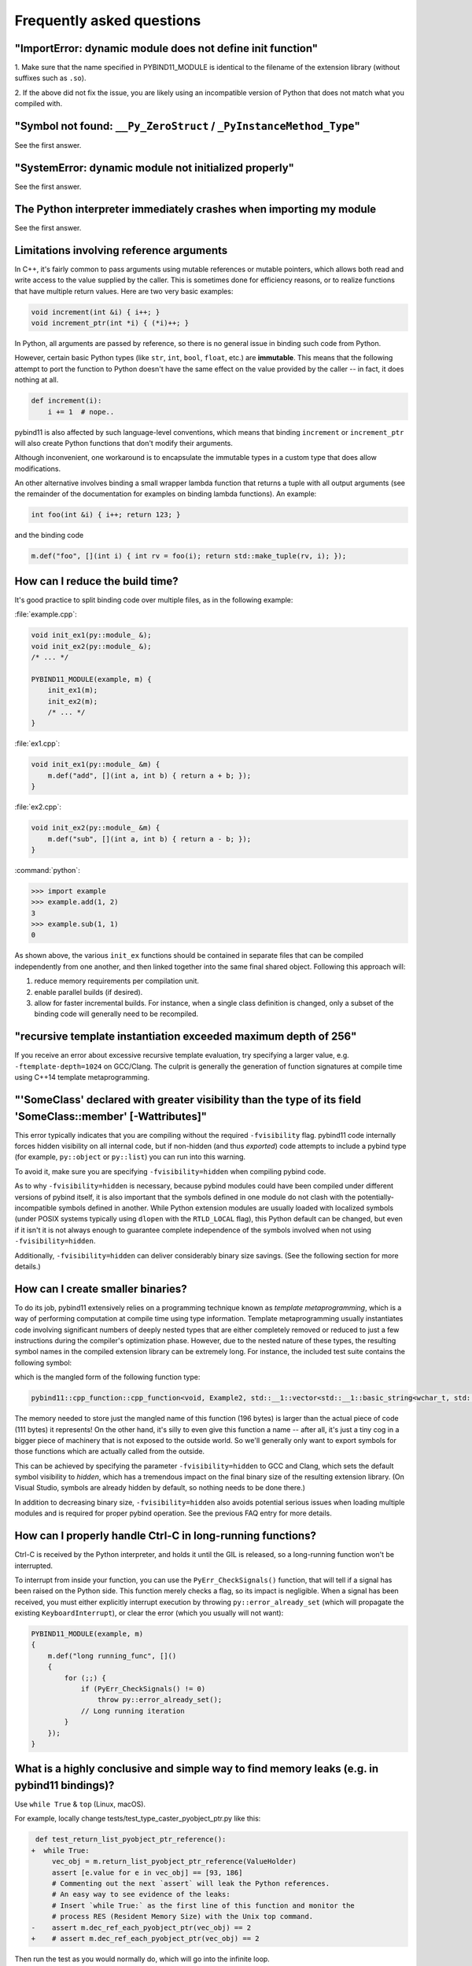 Frequently asked questions
##########################

"ImportError: dynamic module does not define init function"
===========================================================

1. Make sure that the name specified in PYBIND11_MODULE is identical to the
filename of the extension library (without suffixes such as ``.so``).

2. If the above did not fix the issue, you are likely using an incompatible
version of Python that does not match what you compiled with.

"Symbol not found: ``__Py_ZeroStruct`` / ``_PyInstanceMethod_Type``"
========================================================================

See the first answer.

"SystemError: dynamic module not initialized properly"
======================================================

See the first answer.

The Python interpreter immediately crashes when importing my module
===================================================================

See the first answer.

.. _faq_reference_arguments:

Limitations involving reference arguments
=========================================

In C++, it's fairly common to pass arguments using mutable references or
mutable pointers, which allows both read and write access to the value
supplied by the caller. This is sometimes done for efficiency reasons, or to
realize functions that have multiple return values. Here are two very basic
examples:

.. code-block:: cpp

    void increment(int &i) { i++; }
    void increment_ptr(int *i) { (*i)++; }

In Python, all arguments are passed by reference, so there is no general
issue in binding such code from Python.

However, certain basic Python types (like ``str``, ``int``, ``bool``,
``float``, etc.) are **immutable**. This means that the following attempt
to port the function to Python doesn't have the same effect on the value
provided by the caller -- in fact, it does nothing at all.

.. code-block:: python

    def increment(i):
        i += 1  # nope..

pybind11 is also affected by such language-level conventions, which means that
binding ``increment`` or ``increment_ptr`` will also create Python functions
that don't modify their arguments.

Although inconvenient, one workaround is to encapsulate the immutable types in
a custom type that does allow modifications.

An other alternative involves binding a small wrapper lambda function that
returns a tuple with all output arguments (see the remainder of the
documentation for examples on binding lambda functions). An example:

.. code-block:: cpp

    int foo(int &i) { i++; return 123; }

and the binding code

.. code-block:: cpp

   m.def("foo", [](int i) { int rv = foo(i); return std::make_tuple(rv, i); });


How can I reduce the build time?
================================

It's good practice to split binding code over multiple files, as in the
following example:

:file:`example.cpp`:

.. code-block:: cpp

    void init_ex1(py::module_ &);
    void init_ex2(py::module_ &);
    /* ... */

    PYBIND11_MODULE(example, m) {
        init_ex1(m);
        init_ex2(m);
        /* ... */
    }

:file:`ex1.cpp`:

.. code-block:: cpp

    void init_ex1(py::module_ &m) {
        m.def("add", [](int a, int b) { return a + b; });
    }

:file:`ex2.cpp`:

.. code-block:: cpp

    void init_ex2(py::module_ &m) {
        m.def("sub", [](int a, int b) { return a - b; });
    }

:command:`python`:

.. code-block:: pycon

    >>> import example
    >>> example.add(1, 2)
    3
    >>> example.sub(1, 1)
    0

As shown above, the various ``init_ex`` functions should be contained in
separate files that can be compiled independently from one another, and then
linked together into the same final shared object.  Following this approach
will:

1. reduce memory requirements per compilation unit.

2. enable parallel builds (if desired).

3. allow for faster incremental builds. For instance, when a single class
   definition is changed, only a subset of the binding code will generally need
   to be recompiled.

"recursive template instantiation exceeded maximum depth of 256"
================================================================

If you receive an error about excessive recursive template evaluation, try
specifying a larger value, e.g. ``-ftemplate-depth=1024`` on GCC/Clang. The
culprit is generally the generation of function signatures at compile time
using C++14 template metaprogramming.

.. _`faq:hidden_visibility`:

"'SomeClass' declared with greater visibility than the type of its field 'SomeClass::member' [-Wattributes]"
============================================================================================================

This error typically indicates that you are compiling without the required
``-fvisibility`` flag.  pybind11 code internally forces hidden visibility on
all internal code, but if non-hidden (and thus *exported*) code attempts to
include a pybind type (for example, ``py::object`` or ``py::list``) you can run
into this warning.

To avoid it, make sure you are specifying ``-fvisibility=hidden`` when
compiling pybind code.

As to why ``-fvisibility=hidden`` is necessary, because pybind modules could
have been compiled under different versions of pybind itself, it is also
important that the symbols defined in one module do not clash with the
potentially-incompatible symbols defined in another.  While Python extension
modules are usually loaded with localized symbols (under POSIX systems
typically using ``dlopen`` with the ``RTLD_LOCAL`` flag), this Python default
can be changed, but even if it isn't it is not always enough to guarantee
complete independence of the symbols involved when not using
``-fvisibility=hidden``.

Additionally, ``-fvisibility=hidden`` can deliver considerably binary size
savings. (See the following section for more details.)


.. _`faq:symhidden`:

How can I create smaller binaries?
==================================

To do its job, pybind11 extensively relies on a programming technique known as
*template metaprogramming*, which is a way of performing computation at compile
time using type information. Template metaprogramming usually instantiates code
involving significant numbers of deeply nested types that are either completely
removed or reduced to just a few instructions during the compiler's optimization
phase. However, due to the nested nature of these types, the resulting symbol
names in the compiled extension library can be extremely long. For instance,
the included test suite contains the following symbol:

.. only:: html

    .. code-block:: none

        _​_​Z​N​8​p​y​b​i​n​d​1​1​1​2​c​p​p​_​f​u​n​c​t​i​o​n​C​1​I​v​8​E​x​a​m​p​l​e​2​J​R​N​S​t​3​_​_​1​6​v​e​c​t​o​r​I​N​S​3​_​1​2​b​a​s​i​c​_​s​t​r​i​n​g​I​w​N​S​3​_​1​1​c​h​a​r​_​t​r​a​i​t​s​I​w​E​E​N​S​3​_​9​a​l​l​o​c​a​t​o​r​I​w​E​E​E​E​N​S​8​_​I​S​A​_​E​E​E​E​E​J​N​S​_​4​n​a​m​e​E​N​S​_​7​s​i​b​l​i​n​g​E​N​S​_​9​i​s​_​m​e​t​h​o​d​E​A​2​8​_​c​E​E​E​M​T​0​_​F​T​_​D​p​T​1​_​E​D​p​R​K​T​2​_

.. only:: not html

    .. code-block:: cpp

        __ZN8pybind1112cpp_functionC1Iv8Example2JRNSt3__16vectorINS3_12basic_stringIwNS3_11char_traitsIwEENS3_9allocatorIwEEEENS8_ISA_EEEEEJNS_4nameENS_7siblingENS_9is_methodEA28_cEEEMT0_FT_DpT1_EDpRKT2_

which is the mangled form of the following function type:

.. code-block:: cpp

    pybind11::cpp_function::cpp_function<void, Example2, std::__1::vector<std::__1::basic_string<wchar_t, std::__1::char_traits<wchar_t>, std::__1::allocator<wchar_t> >, std::__1::allocator<std::__1::basic_string<wchar_t, std::__1::char_traits<wchar_t>, std::__1::allocator<wchar_t> > > >&, pybind11::name, pybind11::sibling, pybind11::is_method, char [28]>(void (Example2::*)(std::__1::vector<std::__1::basic_string<wchar_t, std::__1::char_traits<wchar_t>, std::__1::allocator<wchar_t> >, std::__1::allocator<std::__1::basic_string<wchar_t, std::__1::char_traits<wchar_t>, std::__1::allocator<wchar_t> > > >&), pybind11::name const&, pybind11::sibling const&, pybind11::is_method const&, char const (&) [28])

The memory needed to store just the mangled name of this function (196 bytes)
is larger than the actual piece of code (111 bytes) it represents! On the other
hand, it's silly to even give this function a name -- after all, it's just a
tiny cog in a bigger piece of machinery that is not exposed to the outside
world. So we'll generally only want to export symbols for those functions which
are actually called from the outside.

This can be achieved by specifying the parameter ``-fvisibility=hidden`` to GCC
and Clang, which sets the default symbol visibility to *hidden*, which has a
tremendous impact on the final binary size of the resulting extension library.
(On Visual Studio, symbols are already hidden by default, so nothing needs to
be done there.)

In addition to decreasing binary size, ``-fvisibility=hidden`` also avoids
potential serious issues when loading multiple modules and is required for
proper pybind operation.  See the previous FAQ entry for more details.

How can I properly handle Ctrl-C in long-running functions?
===========================================================

Ctrl-C is received by the Python interpreter, and holds it until the GIL
is released, so a long-running function won't be interrupted.

To interrupt from inside your function, you can use the ``PyErr_CheckSignals()``
function, that will tell if a signal has been raised on the Python side.  This
function merely checks a flag, so its impact is negligible. When a signal has
been received, you must either explicitly interrupt execution by throwing
``py::error_already_set`` (which will propagate the existing
``KeyboardInterrupt``), or clear the error (which you usually will not want):

.. code-block:: cpp

    PYBIND11_MODULE(example, m)
    {
        m.def("long running_func", []()
        {
            for (;;) {
                if (PyErr_CheckSignals() != 0)
                    throw py::error_already_set();
                // Long running iteration
            }
        });
    }

What is a highly conclusive and simple way to find memory leaks (e.g. in pybind11 bindings)?
============================================================================================

Use ``while True`` & ``top`` (Linux, macOS).

For example, locally change tests/test_type_caster_pyobject_ptr.py like this:

.. code-block:: diff

     def test_return_list_pyobject_ptr_reference():
    +  while True:
         vec_obj = m.return_list_pyobject_ptr_reference(ValueHolder)
         assert [e.value for e in vec_obj] == [93, 186]
         # Commenting out the next `assert` will leak the Python references.
         # An easy way to see evidence of the leaks:
         # Insert `while True:` as the first line of this function and monitor the
         # process RES (Resident Memory Size) with the Unix top command.
    -    assert m.dec_ref_each_pyobject_ptr(vec_obj) == 2
    +    # assert m.dec_ref_each_pyobject_ptr(vec_obj) == 2

Then run the test as you would normally do, which will go into the infinite loop.

**In another shell, but on the same machine** run:

.. code-block:: bash

    top

This will show:

.. code-block::

        PID USER      PR  NI    VIRT    RES    SHR S  %CPU  %MEM     TIME+ COMMAND
    1266095 rwgk      20   0 5207496 611372  45696 R 100.0   0.3   0:08.01 test_type_caste

Look for the number under ``RES`` there. You'll see it going up very quickly.

**Don't forget to Ctrl-C the test command** before your machine becomes
unresponsive due to swapping.

This method only takes a couple minutes of effort and is very conclusive.
What you want to see is that the ``RES`` number is stable after a couple
seconds.

CMake doesn't detect the right Python version
=============================================

The CMake-based build system will try to automatically detect the installed
version of Python and link against that. When this fails, or when there are
multiple versions of Python and it finds the wrong one, delete
``CMakeCache.txt`` and then add ``-DPYTHON_EXECUTABLE=$(which python)`` to your
CMake configure line. (Replace ``$(which python)`` with a path to python if
your prefer.)

You can alternatively try ``-DPYBIND11_FINDPYTHON=ON``, which will activate the
new CMake FindPython support instead of pybind11's custom search. Newer CMake,
like, 3.18.2+, is recommended. You can set this in your ``CMakeLists.txt``
before adding or finding pybind11, as well.

Inconsistent detection of Python version in CMake and pybind11
==============================================================

The functions ``find_package(PythonInterp)`` and ``find_package(PythonLibs)``
provided by CMake for Python version detection are modified by pybind11 due to
unreliability and limitations that make them unsuitable for pybind11's needs.
Instead pybind11 provides its own, more reliable Python detection CMake code.
Conflicts can arise, however, when using pybind11 in a project that *also* uses
the CMake Python detection in a system with several Python versions installed.

This difference may cause inconsistencies and errors if *both* mechanisms are
used in the same project.

There are three possible solutions:

1. Avoid using ``find_package(PythonInterp)`` and ``find_package(PythonLibs)``
   from CMake and rely on pybind11 in detecting Python version. If this is not
   possible, the CMake machinery should be called *before* including pybind11.
2. Set ``PYBIND11_FINDPYTHON`` to ``True`` or use ``find_package(Python
   COMPONENTS Interpreter Development)`` on modern CMake ( 3.18.2+ best).
   Pybind11 in these cases uses the new CMake FindPython instead of the old,
   deprecated search tools, and these modules are much better at finding the
   correct Python. If FindPythonLibs/Interp are not available (CMake 3.27+),
   then this will be ignored and FindPython will be used.
3. Set ``PYBIND11_NOPYTHON`` to ``TRUE``. Pybind11 will not search for Python.
   However, you will have to use the target-based system, and do more setup
   yourself, because it does not know about or include things that depend on
   Python, like ``pybind11_add_module``. This might be ideal for integrating
   into an existing system, like scikit-build's Python helpers.

How to cite this project?
=========================

We suggest the following BibTeX template to cite pybind11 in scientific
discourse:

.. code-block:: bash

    @misc{pybind11,
       author = {Wenzel Jakob and Jason Rhinelander and Dean Moldovan},
       year = {2017},
       note = {https://github.com/pybind/pybind11},
       title = {pybind11 -- Seamless operability between C++11 and Python}
    }
